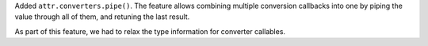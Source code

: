 Added ``attr.converters.pipe()``.
The feature allows combining multiple conversion callbacks into one by piping the value through all of them, and retuning the last result.

As part of this feature, we had to relax the type information for converter callables.
